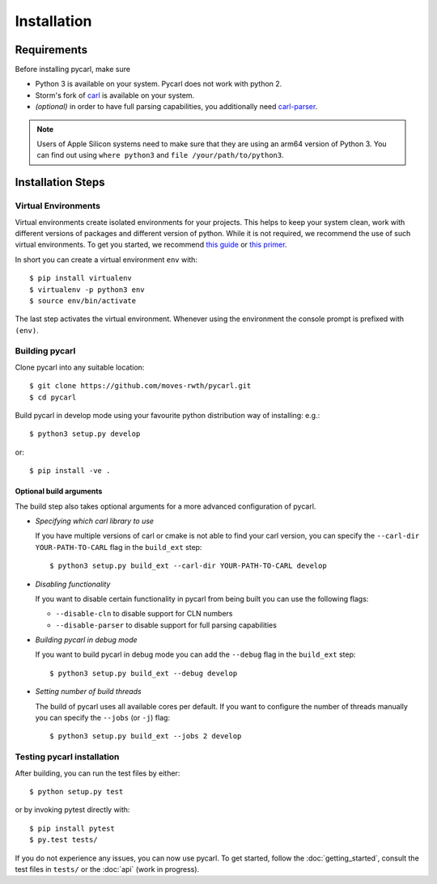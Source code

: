***********************
Installation
***********************

Requirements
==================

Before installing pycarl, make sure

- Python 3 is available on your system. Pycarl does not work with python 2.
- Storm's fork of `carl <https://github.com/moves-rwth/carl-storm/>`_ is available on your system.
- *(optional)* in order to have full parsing capabilities, you additionally need `carl-parser <https://github.com/moves-rwth/carl-parser>`_.

.. note:: Users of Apple Silicon systems need to make sure that they are using an arm64 version of Python 3. You can find out using ``where python3`` and  ``file /your/path/to/python3``.


Installation Steps
====================

Virtual Environments
--------------------

Virtual environments create isolated environments for your projects.
This helps to keep your system clean, work with different versions of packages and different version of python.
While it is not required, we recommend the use of such virtual environments. To get you started, we recommend
`this guide <http://docs.python-guide.org/en/latest/dev/virtualenvs/>`_ or
`this primer <https://realpython.com/blog/python/python-virtual-environments-a-primer>`_.

In short you can create a virtual environment ``env`` with::

	$ pip install virtualenv
	$ virtualenv -p python3 env
	$ source env/bin/activate

The last step activates the virtual environment.
Whenever using the environment the console prompt is prefixed with ``(env)``.


Building pycarl
---------------

Clone pycarl into any suitable location::

	$ git clone https://github.com/moves-rwth/pycarl.git
	$ cd pycarl

Build pycarl in develop mode using your favourite python distribution way of installing: e.g.::

	$ python3 setup.py develop

or::

	$ pip install -ve .


Optional build arguments
^^^^^^^^^^^^^^^^^^^^^^^^

The build step also takes optional arguments for a more advanced configuration of pycarl.

*	*Specifying which carl library to use*

	If you have multiple versions of carl or cmake is not able to find your carl version,
	you can specify the ``--carl-dir YOUR-PATH-TO-CARL`` flag in the ``build_ext`` step::

	$ python3 setup.py build_ext --carl-dir YOUR-PATH-TO-CARL develop

*	*Disabling functionality*

	If you want to disable certain functionality in pycarl from being built you can use the following flags:

	* ``--disable-cln`` to disable support for CLN numbers
	* ``--disable-parser`` to disable support for full parsing capabilities

*	*Building pycarl in debug mode*

	If you want to build pycarl in debug mode you can add the ``--debug`` flag in the ``build_ext`` step::

	$ python3 setup.py build_ext --debug develop

*	*Setting number of build threads*

	The build of pycarl uses all available cores per default.
	If you want to configure the number of threads manually you can specify the ``--jobs`` (or ``-j``) flag::

	$ python3 setup.py build_ext --jobs 2 develop

Testing pycarl installation
---------------------------
After building, you can run the test files by either::

	$ python setup.py test

or by invoking pytest directly with::

	$ pip install pytest
	$ py.test tests/

If you do not experience any issues, you can now use pycarl. To get started, follow the :doc:`getting_started`, consult the test files in ``tests/`` or the :doc:`api` (work in progress).
